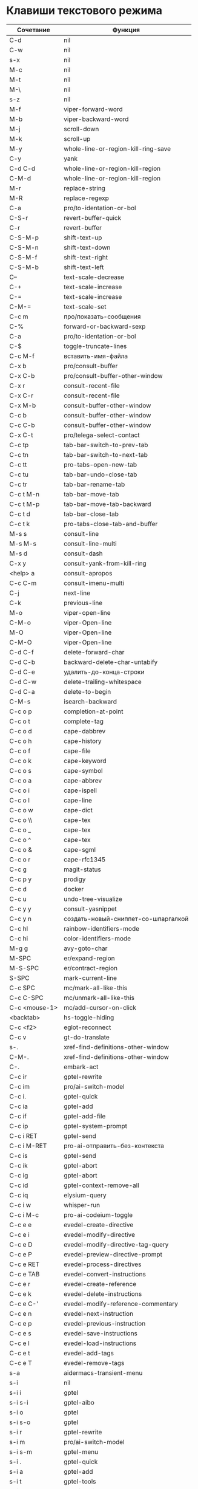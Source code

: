 * Клавиши текстового режима

#+NAME: key-bindings-table
| Сочетание      | Функция                             |
|----------------+-------------------------------------|
| C-d            | nil                                 |
| C-w            | nil                                 |
| s-x            | nil                                 |
| M-c            | nil                                 |
| M-t            | nil                                 |
| M-\            | nil                                 |
| s-z            | nil                                 |
| M-f            | viper-forward-word                  |
| M-b            | viper-backward-word                 |
| M-j            | scroll-down                         |
| M-k            | scroll-up                           |
| M-y            | whole-line-or-region-kill-ring-save |
| C-y            | yank                                |
| C-d C-d        | whole-line-or-region-kill-region    |
| C-M-d          | whole-line-or-region-kill-region    |
| M-r            | replace-string                      |
| M-R            | replace-regexp                      |
| C-a            | pro/to-identation-or-bol            |
| C-S-r          | revert-buffer-quick                 |
| C-r            | revert-buffer                       |
| C-S-M-p        | shift-text-up                       |
| C-S-M-n        | shift-text-down                     |
| C-S-M-f        | shift-text-right                    |
| C-S-M-b        | shift-text-left                     |
| C--            | text-scale-decrease                 |
| C-+            | text-scale-increase                 |
| C-=            | text-scale-increase                 |
| C-M-=          | text-scale-set                      |
| C-c m          | про/показать-сообщения              |
| C-%            | forward-or-backward-sexp            |
| C-a            | pro/to-identation-or-bol            |
| C-$            | toggle-truncate-lines               |
| C-c M-f        | вставить-имя-файла                  |
| C-x b          | pro/consult-buffer                  |
| C-x C-b        | pro/consult-buffer-other-window     |
| C-x r          | consult-recent-file                 |
| C-x C-r        | consult-recent-file                 |
| C-x M-b        | consult-buffer-other-window         |
| C-c b          | consult-buffer-other-window         |
| C-c C-b        | consult-buffer-other-window         |
| C-x C-t        | pro/telega-select-contact           |
| C-c tp         | tab-bar-switch-to-prev-tab          |
| C-c tn         | tab-bar-switch-to-next-tab          |
| C-c tt         | pro-tabs-open-new-tab               |
| C-c tu         | tab-bar-undo-close-tab              |
| C-c tr         | tab-bar-rename-tab                  |
| C-c t M-n      | tab-bar-move-tab                    |
| C-c t M-p      | tab-bar-move-tab-backward           |
| C-c t d        | tab-bar-close-tab                   |
| C-c t k        | pro-tabs-close-tab-and-buffer       |
| M-s s          | consult-line                        |
| M-s M-s        | consult-line-multi                  |
| M-s d          | consult-dash                        |
| C-x y          | consult-yank-from-kill-ring         |
| <help> a       | consult-apropos                     |
| C-c C-m        | consult-imenu-multi                 |
| C-j            | next-line                           |
| C-k            | previous-line                       |
| M-o            | viper-open-line                     |
| C-M-o          | viper-Open-line                     |
| M-O            | viper-Open-line                     |
| C-M-O          | viper-Open-line                     |
| C-d C-f        | delete-forward-char                 |
| C-d C-b        | backward-delete-char-untabify       |
| C-d C-e        | удалить-до-конца-строки             |
| C-d C-w        | delete-trailing-whitespace          |
| C-d C-a        | delete-to-begin                     |
| C-M-s          | isearch-backward                    |
| C-c o p        | completion-at-point                 |
| C-c o t        | complete-tag                        |
| C-c o d        | cape-dabbrev                        |
| C-c o h        | cape-history                        |
| C-c o f        | cape-file                           |
| C-c o k        | cape-keyword                        |
| C-c o s        | cape-symbol                         |
| C-c o a        | cape-abbrev                         |
| C-c o i        | cape-ispell                         |
| C-c o l        | cape-line                           |
| C-c o w        | cape-dict                           |
| C-c o \\       | cape-tex                            |
| C-c o _        | cape-tex                            |
| C-c o ^        | cape-tex                            |
| C-c o &        | cape-sgml                           |
| C-c o r        | cape-rfc1345                        |
| C-c g          | magit-status                        |
| C-c p y        | prodigy                             |
| C-c d          | docker                              |
| C-c u          | undo-tree-visualize                 |
| C-c y y        | consult-yasnippet                   |
| C-c y n        | создать-новый-сниппет-со-шпаргалкой |
| C-c hl         | rainbow-identifiers-mode            |
| C-c hi         | color-identifiers-mode              |
| M-g g          | avy-goto-char                       |
| M-SPC          | er/expand-region                    |
| M-S-SPC        | er/contract-region                  |
| S-SPC          | mark-current-line                   |
| C-c SPC        | mc/mark-all-like-this               |
| C-c C-SPC      | mc/unmark-all-like-this             |
| C-c <mouse-1>  | mc/add-cursor-on-click              |
| <backtab>      | hs-toggle-hiding                    |
| C-c <f2>       | eglot-reconnect                     |
| C-c v          | gt-do-translate                     |
| s-.            | xref-find-definitions-other-window  |
| C-M-.          | xref-find-definitions-other-window  |
| C-.            | embark-act                          |
| C-c ir         | gptel-rewrite                       |
| C-c im         | pro/ai-switch-model           |
| C-c i.         | gptel-quick                         |
| C-c ia         | gptel-add                           |
| C-c if         | gptel-add-file                      |
| C-c ip         | gptel-system-prompt                 |
| C-c i RET      | gptel-send                          |
| C-c i M-RET    | pro-ai-отправить-без-контекста      |
| C-c is         | gptel-send                          |
| C-c ik         | gptel-abort                         |
| C-c ig         | gptel-abort                         |
| C-c id         | gptel-context-remove-all            |
| C-c iq         | elysium-query                       |
| C-c i w        | whisper-run                         |
| C-c i M-c      | pro-ai-codeium-toggle               |
| C-c e e        | evedel-create-directive             |
| C-c e i        | evedel-modify-directive             |
| C-c e D        | evedel-modify-directive-tag-query   |
| C-c e P        | evedel-preview-directive-prompt     |
| C-c e RET      | evedel-process-directives           |
| C-c e TAB      | evedel-convert-instructions         |
| C-c e r        | evedel-create-reference             |
| C-c e k        | evedel-delete-instructions          |
| C-c e C-'      | evedel-modify-reference-commentary  |
| C-c e n        | evedel-next-instruction             |
| C-c e p        | evedel-previous-instruction         |
| C-c e s        | evedel-save-instructions            |
| C-c e l        | evedel-load-instructions            |
| C-c e t        | evedel-add-tags                     |
| C-c e T        | evedel-remove-tags                  |
| s-a            | aidermacs-transient-menu            |
| s-i            | nil                                 |
| s-i i          | gptel                               |
| s-i s-i        | gptel-aibo                          |
| s-i o          | gptel                               |
| s-i s-o        | gptel                               |
| s-i r          | gptel-rewrite                       |
| s-i m          | pro/ai-switch-model           |
| s-i s-m        | gptel-menu                          |
| s-i .          | gptel-quick                         |
| s-i a          | gptel-add                           |
| s-i t          | gptel-tools                         |
| s-i b          | pro/ai-switch-backend               |
| s-i f          | gptel-add-file                      |
| s-i p          | gptel-system-prompt                 |
| s-i RET        | gptel-send                          |
| s-i s-<return> | pro-ai-отправить-без-контекста      |
| s-i k          | gptel-abort                         |
| s-i g          | gptel-abort                         |
| s-i q          | elysium-query                       |
| s-i w          | whisper-run                         |
| s-i x          | gptel-context-remove-all            |
| s-i d          | gptel-context-remove-all            |
| s-e            | nil                                 |
| s-e s-e        | evedel-create-directive             |
| s-e e          | evedel-modify-directive             |
| s-e i          | evedel-modify-directive             |
| s-e M-e        | evedel-preview-directive-prompt     |
| s-e q          | evedel-modify-directive-tag-query   |
| s-e M-t        | evedel-modify-directive-tag-query   |
| s-e v          | evedel-preview-directive-prompt     |
| s-e RET        | evedel-process-directives           |
| s-e TAB        | evedel-convert-instructions         |
| s-e r          | evedel-create-reference             |
| s-e k          | evedel-delete-instructions          |
| s-e C-'        | evedel-modify-reference-commentary  |
| s-e n          | evedel-next-instruction             |
| s-e p          | evedel-previous-instruction         |
| s-e s          | evedel-save-instructions            |
| s-e l          | evedel-load-instructions            |
| s-e t          | evedel-add-tags                     |
| s-e T          | evedel-remove-tags                  |
| C-z            | nil                                 |
| C-c M-n        | про/пересобрать-nix                 |
| C-c k          | pro/reload-keys                     |


* Клавиши над всеми Xorg приложениями:

#+NAME: exwm-key-bindings-table
| Сочетание               | Функция                              |
|-------------------------+--------------------------------------|
| s-q                     | exwm-reset                           |
| s-\                     | toggle-input-method                  |
| C-\                     | toggle-input-method                  |
| s-SPC                   | toggle-input-method                  |
| <XF86AudioMicMute>      | переключить-микрофон-alsa            |
| <XF86AudioMute>         | выключить-звук                       |
| <XF86AudioRaiseVolume>  | увеличить-громкость                  |
| <XF86AudioLowerVolume>  | уменьшить-громкость                  |
| <XF86MonBrightnessUp>   | увеличить-яркость                    |
| <XF86MonBrightnessDown> | уменьшить-яркость                    |
| <XF86TouchpadToggle>    | переключить-тачпад                   |
| C-c <f4>                | выключить-все-микрофоны              |
| C-c M-<f4>              | включить-гарнитуру                   |
| C-s-d                   | delete-window                        |
| s-h                     | windmove-left                        |
| s-j                     | windmove-down                        |
| s-k                     | windmove-up                          |
| s-l                     | windmove-right                       |
| s-H                     | buf-move-left                        |
| s-J                     | buf-move-down                        |
| s-K                     | buf-move-up                          |
| s-L                     | buf-move-right                       |
| s-R                     | rename-buffer                        |
| s-t                     | pro-tabs-open-new-tab                |
| s-T                     | tab-bar-undo-close-tab               |
| s-r                     | tab-bar-rename-tab                   |
| s-N                     | tab-bar-move-tab                     |
| s-P                     | tab-bar-move-tab-backward            |
| s-n                     | tab-bar-switch-to-next-tab           |
| s-p                     | tab-bar-switch-to-prev-tab           |
| s-w                     | tab-bar-close-tab                    |
| s-W                     | pro-tabs-close-tab-and-buffer        |
| s-d                     | treemacs                             |
| s-x                     | app-launcher-run-app                 |
| s-M-h                   | split-window-horizontally            |
| s-M-k                   | split-window-vertically              |
| C-x d                   | consult-find                         |
| C-x C-d                 | dired-jump                           |
| C-x m                   | bookmark-jump                        |
| C-x C-m                 | bookmark-set                         |
| <XF86Back>              | winner-undo                          |
| <XF86Forward>           | winner-redo                          |
| <print>                 | скриншот-области                     |
| s-s                     | consult-git-grep                     |
| s-<print>               | скриншот                             |
| s-S-s                   | скриншот                             |
| s-<left>                | shrink-window-horizontally           |
| s-<right>               | enlarge-window-horizontally          |
| s-<down>                | shrink-window                        |
| s-<up>                  | enlarge-window                       |
| s-z                     | nil                                  |
| s-_                     | winner-undo                          |
| s-M-_                   | winner-redo                          |
| s-u                     | tab-bar-history-back                 |
| s-U                     | tab-bar-history-forward              |
| C-<f3>                  | battery                              |
| s-~                     | eshell-toggle                        |
| M-~                     | eshell-toggle                        |
| s-`                     | multi-vterm-project                  |
| M-`                     | multi-vterm-project                  |
| C-c l                   | org-store-link                       |
| C-c a                   | org-agenda                           |
| s-+                     | golden-ratio                         |
| s-=                     | balance-windows                      |
| s-_                     | maximize-window                      |
| s--                     | minimize-window                      |
| C-c pa                  | projectile-add-known-project         |
| C-c p C-p               | projectile-add-known-project         |
| C-c pp                  | projectile-switch-project            |
| C-c C-p                 | projectile-switch-project            |
| C-c p s s               | consult-git-grep                     |
| C-x C-1                 | delete-other-windows                 |
| C-x C-2                 | split-window-below                   |
| C-x C-3                 | split-window-right                   |
| C-x C-0                 | delete-window                        |
| s-h                     | windmove-left                        |
| s-j                     | windmove-down                        |
| s-k                     | windmove-up                          |
| s-l                     | windmove-right                       |
| s-K                     | buf-move-up                          |
| s-J                     | buf-move-down                        |
| s-H                     | buf-move-left                        |
| s-L                     | buf-move-right                       |
| s-g                     | delete-window                        |
| C-x +                   | golden-ratio                         |
| C-x =                   | balance-windows                      |
| C-x _                   | maximize-window                      |
| C-x -                   | minimize-window                      |
| s-f                     | projectile-find-file-other-window    |
| s-F                     | ace-swap-window                      |
| C-c f                   | nil                                  |
| C-c ff                  | profiler-start                       |
| C-c fs                  | profiler-stop                        |
| C-c fr                  | profiler-report                      |
| <f6>                    | exwm-floating-toggle-floating        |
| s-:                     | chatgpt-shell-prompt                 |
| C-c il                  | ellama-chat                          |
| C-c i M-i               | chatgpt-shell                        |
| C-c ie                  | chatgpt-shell                        |
| C-c ii                  | gptel                                |
| C-c i M-i               | gptel-aibo                           |
| s-i e                   | chatgpt-shell                        |
| C-c iv                  | chatgpt-shell-send-and-review-region |
| s-c                     | nil                                  |
| s-c s                   | скринкаст                            |
| s-c o                   | скринкаст-стоп                       |
| C-c C-'                 | exwm-edit--compose-minibuffer        |
| C-c '                   | exwm-edit--compose                   |
| s-b                     | ibuffer                              |
| s-m                     | popwin:messages                      |
| C-c M-n                 | про/пересобрать-nix                  |
| C-c k                   | pro/reload-keys                      |



* Клавиши для модов

  #+NAME: modes-key-bindings-table
  | Мод            | Сочетание | Функция                        |
  |----------------+-----------+--------------------------------|
  | image-mode-map | 0         | imagex-sticky-restore-original |
  |                | -         | imagex-sticky-zoom-out         |
  |                | +         | imagex-sticky-zoom-in          |
  |                | C--       | imagex-sticky-zoom-out         |
  |                | C-=       | imagex-sticky-zoom-in          |

